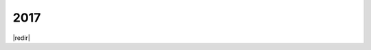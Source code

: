 ====
2017
====
|redir|

.. |redir| raw:: html

   <script language="javascript">window.location.href = "/blog/?tag=2017"</script>
